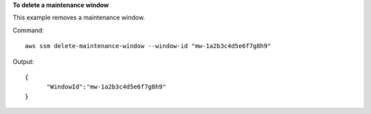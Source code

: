 **To delete a maintenance window**

This example removes a maintenance window.

Command::

  aws ssm delete-maintenance-window --window-id "mw-1a2b3c4d5e6f7g8h9"

Output::

  {
	"WindowId":"mw-1a2b3c4d5e6f7g8h9"
  }
